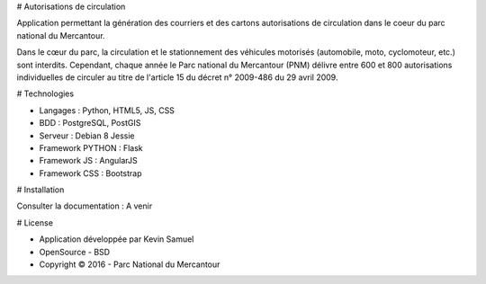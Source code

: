 # Autorisations de circulation

Application permettant la génération des courriers et des cartons autorisations de circulation dans le coeur du parc national du Mercantour.

Dans le cœur du parc, la circulation et le stationnement des véhicules motorisés (automobile, moto, cyclomoteur, etc.) sont interdits.
Cependant, chaque année le Parc national du Mercantour (PNM) délivre entre 600 et 800 autorisations individuelles de circuler au titre de l'article 15 du décret n° 2009-486 du 29 avril 2009.

# Technologies

* Langages : Python, HTML5, JS, CSS
* BDD : PostgreSQL, PostGIS
* Serveur : Debian 8 Jessie
* Framework PYTHON : Flask
* Framework JS : AngularJS
* Framework CSS : Bootstrap

# Installation

Consulter la documentation : A venir

# License

* Application développée par Kevin Samuel
* OpenSource - BSD
* Copyright © 2016 - Parc National du Mercantour
